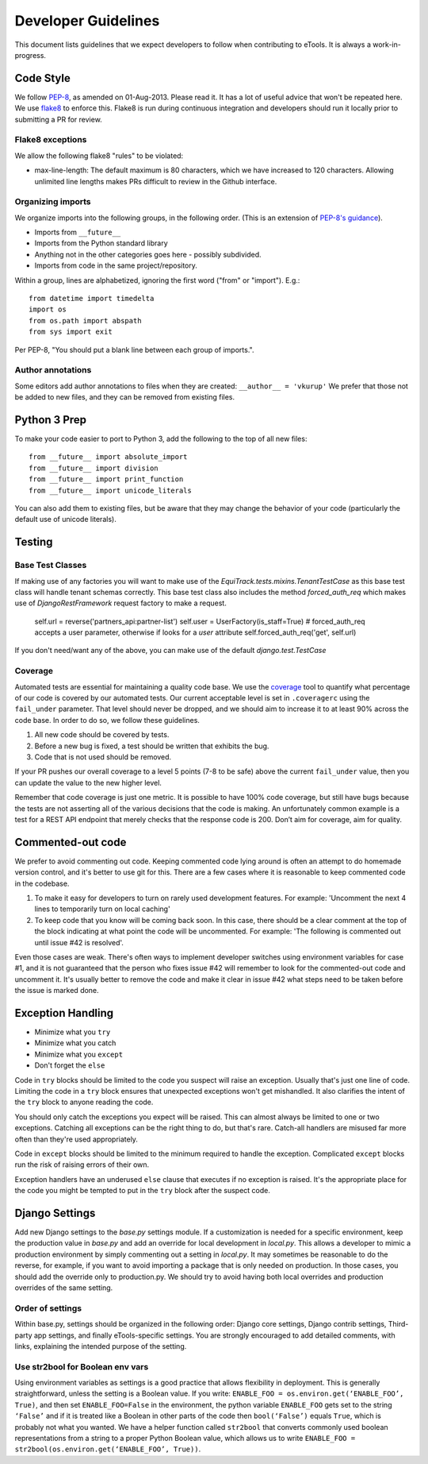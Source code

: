 Developer Guidelines
====================

This document lists guidelines that we expect developers to follow when contributing to eTools. It
is always a work-in-progress.


Code Style
----------

We follow `PEP-8 <https://www.python.org/dev/peps/pep-0008/>`_, as amended on 01-Aug-2013. Please
read it. It has a lot of useful advice that won't be repeated here. We use `flake8
<https://pypi.python.org/pypi/flake8>`_ to enforce this. Flake8 is run during continuous integration
and developers should run it locally prior to submitting a PR for review.


Flake8 exceptions
~~~~~~~~~~~~~~~~~

We allow the following flake8 "rules" to be violated:

* max-line-length: The default maximum is 80 characters, which we have increased to 120 characters.
  Allowing unlimited line lengths makes PRs difficult to review in the Github interface.


Organizing imports
~~~~~~~~~~~~~~~~~~

We organize imports into the following groups, in the following order. (This is an extension of
`PEP-8's guidance <https://www.python.org/dev/peps/pep-0008/#imports>`_).

* Imports from ``__future__``
* Imports from the Python standard library
* Anything not in the other categories goes here - possibly subdivided.
* Imports from code in the same project/repository.

Within a group, lines are alphabetized, ignoring the first word ("from" or "import").
E.g.::

    from datetime import timedelta
    import os
    from os.path import abspath
    from sys import exit

Per PEP-8, "You should put a blank line between each group of imports.".


Author annotations
~~~~~~~~~~~~~~~~~~

Some editors add author annotations to files when they are created: ``__author__ = 'vkurup'`` We
prefer that those not be added to new files, and they can be removed from existing files.


Python 3 Prep
-------------

To make your code easier to port to Python 3, add the following to the top of
all new files::

	from __future__ import absolute_import
	from __future__ import division
	from __future__ import print_function
	from __future__ import unicode_literals

You can also add them to existing files, but be aware that they may change
the behavior of your code (particularly the default use of unicode literals).


Testing
-------

Base Test Classes
~~~~~~~~~~~~~~~~~

If making use of any factories you will want to make use of the `EquiTrack.tests.mixins.TenantTestCase` as this base test class will handle tenant schemas correctly. This base test class also includes the method `forced_auth_req` which makes use of `DjangoRestFramework` request factory to make a request.

    self.url = reverse('partners_api:partner-list')
    self.user = UserFactory(is_staff=True)
    # forced_auth_req accepts a user parameter, otherwise if looks for a `user` attribute
    self.forced_auth_req('get', self.url)

If you don't need/want any of the above, you can make use of the default `django.test.TestCase`


Coverage
~~~~~~~~

Automated tests are essential for maintaining a quality code base. We use the `coverage
<https://coverage.readthedocs.io/>`_ tool to quantify what percentage of our code is covered by our
automated tests. Our current acceptable level is set in ``.coveragerc`` using the ``fail_under``
parameter. That level should never be dropped, and we should aim to increase it to at least 90%
across the code base. In order to do so, we follow these guidelines.

1. All new code should be covered by tests.
2. Before a new bug is fixed, a test should be written that exhibits the bug.
3. Code that is not used should be removed.

If your PR pushes our overall coverage to a level 5 points (7-8 to be safe) above the current
``fail_under`` value, then you can update the value to the new higher level.

Remember that code coverage is just one metric. It is possible to have 100% code coverage, but still
have bugs because the tests are not asserting all of the various decisions that the code is making.
An unfortunately common example is a test for a REST API endpoint that merely checks that the
response code is 200. Don’t aim for coverage, aim for quality.


Commented-out code
------------------

We prefer to avoid commenting out code. Keeping commented code lying around is often an attempt to
do homemade version control, and it's better to use git for this. There are a few cases where it is
reasonable to keep commented code in the codebase.

1. To make it easy for developers to turn on rarely used development features. For example:
   'Uncomment the next 4 lines to temporarily turn on local caching'
2. To keep code that you know will be coming back soon. In this case, there should be a clear
   comment at the top of the block indicating at what point the code will be uncommented. For
   example: 'The following is commented out until issue #42 is resolved'.

Even those cases are weak. There's often ways to implement developer switches using
environment variables for case #1, and it is not guaranteed that the person who fixes issue #42 will
remember to look for the commented-out code and uncomment it. It's usually better to remove the code
and make it clear in issue #42 what steps need to be taken before the issue is marked done.


Exception Handling
------------------

* Minimize what you ``try``
* Minimize what you catch
* Minimize what you ``except``
* Don't forget the ``else``

Code in ``try`` blocks should be limited to the code you suspect will raise an exception. Usually that's
just one line of code. Limiting the code in a ``try`` block ensures that unexpected
exceptions won't get mishandled. It also clarifies the intent of the ``try`` block to anyone reading
the code.

You should only catch the exceptions you expect will be raised. This can almost always be limited
to one or two exceptions. Catching all exceptions can be the right thing to do, but that's rare.
Catch-all handlers are misused far more often than they're used appropriately.

Code in ``except`` blocks should be limited to the minimum required to handle the exception.
Complicated ``except`` blocks run the risk of raising errors of their own.

Exception handlers have an underused ``else`` clause that executes if no exception is raised. It's
the appropriate place for the code you might be tempted to put in the ``try`` block after the
suspect code.


Django Settings
---------------

Add new Django settings to the `base.py` settings module. If a customization is needed for a
specific environment, keep the production value in `base.py` and add an override for local
development in `local.py`. This allows a developer to mimic a production environment by simply
commenting out a setting in `local.py`. It may sometimes be reasonable to do the reverse, for
example, if you want to avoid importing a package that is only needed on production. In those cases,
you should add the override only to production.py. We should try to avoid having both local
overrides and production overrides of the same setting.

Order of settings
~~~~~~~~~~~~~~~~~

Within base.py, settings should be organized in the following order: Django core settings, Django
contrib settings, Third-party app settings, and finally eTools-specific settings. You are strongly
encouraged to add detailed comments, with links, explaining the intended purpose of the setting.

Use str2bool for Boolean env vars
~~~~~~~~~~~~~~~~~~~~~~~~~~~~~~~~~

Using environment variables as settings is a good practice that allows flexibility in deployment.
This is generally straightforward, unless the setting is a Boolean value. If you write: ``ENABLE_FOO
= os.environ.get(‘ENABLE_FOO’, True)``, and then set ``ENABLE_FOO=False`` in the environment, the
python variable ``ENABLE_FOO`` gets set to the string ``‘False’`` and if it is treated like a
Boolean in other parts of the code then ``bool(‘False’)`` equals ``True``, which is probably not
what you wanted. We have a helper function called ``str2bool`` that converts commonly used boolean
representations from a string to a proper Python Boolean value, which allows us to write ``ENABLE_FOO
= str2bool(os.environ.get(‘ENABLE_FOO’, True))``.
